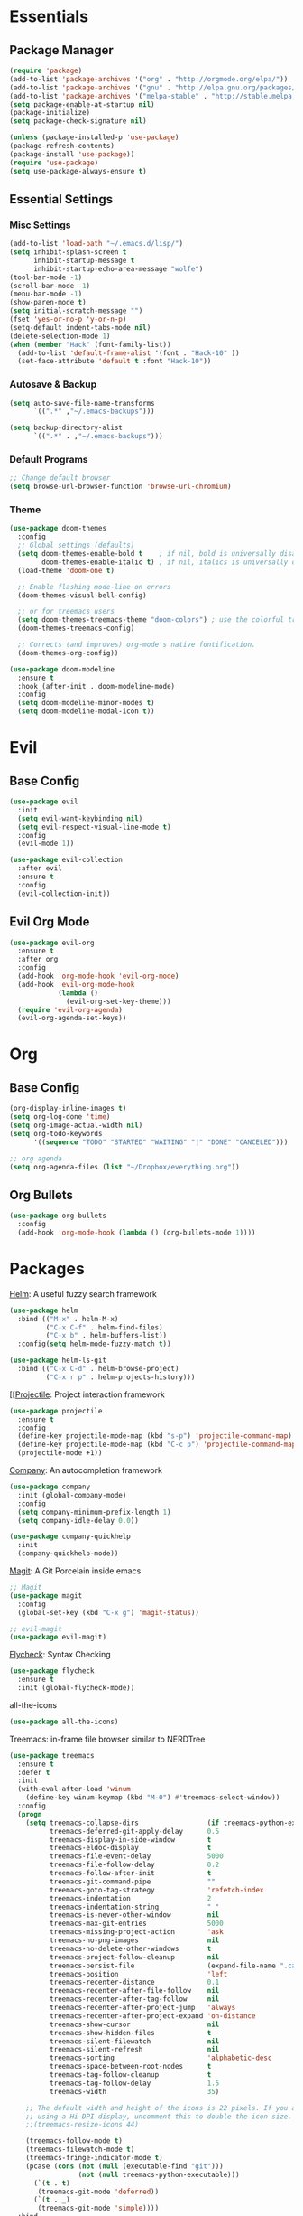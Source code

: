 * Essentials
** Package Manager
   #+begin_src emacs-lisp :tangle yes
     (require 'package)
     (add-to-list 'package-archives '("org" . "http://orgmode.org/elpa/"))
     (add-to-list 'package-archives '("gnu" . "http://elpa.gnu.org/packages/")) (add-to-list 'package-archives '("melpa" . "http://melpa.org/packages/"))
     (add-to-list 'package-archives '("melpa-stable" . "http://stable.melpa.org/packages/"))
     (setq package-enable-at-startup nil)
     (package-initialize)
     (setq package-check-signature nil)

     (unless (package-installed-p 'use-package)
     (package-refresh-contents)
     (package-install 'use-package))
     (require 'use-package)
     (setq use-package-always-ensure t)
   #+end_src
** Essential Settings
*** Misc Settings
    #+begin_src emacs-lisp :tangle yes
      (add-to-list 'load-path "~/.emacs.d/lisp/")
      (setq inhibit-splash-screen t
            inhibit-startup-message t
            inhibit-startup-echo-area-message "wolfe")
      (tool-bar-mode -1)
      (scroll-bar-mode -1)
      (menu-bar-mode -1)
      (show-paren-mode t)
      (setq initial-scratch-message "")
      (fset 'yes-or-no-p 'y-or-n-p)
      (setq-default indent-tabs-mode nil)
      (delete-selection-mode 1)
      (when (member "Hack" (font-family-list))
        (add-to-list 'default-frame-alist '(font . "Hack-10" ))
        (set-face-attribute 'default t :font "Hack-10"))
    #+end_src
*** Autosave & Backup
    #+begin_src emacs-lisp :tangle yes
      (setq auto-save-file-name-transforms
            `((".*" ,"~/.emacs-backups")))

      (setq backup-directory-alist
            `((".*" . ,"~/.emacs-backups")))
    #+end_src
*** Default Programs
    #+begin_src emacs-lisp :tangle yes
      ;; Change default browser
      (setq browse-url-browser-function 'browse-url-chromium)
    #+end_src
*** Theme
    #+begin_src emacs-lisp :tangle yes
      (use-package doom-themes
        :config
        ;; Global settings (defaults)
        (setq doom-themes-enable-bold t    ; if nil, bold is universally disabled
              doom-themes-enable-italic t) ; if nil, italics is universally disabled
        (load-theme 'doom-one t)

        ;; Enable flashing mode-line on errors
        (doom-themes-visual-bell-config)

        ;; or for treemacs users
        (setq doom-themes-treemacs-theme "doom-colors") ; use the colorful treemacs theme
        (doom-themes-treemacs-config)

        ;; Corrects (and improves) org-mode's native fontification.
        (doom-themes-org-config))

      (use-package doom-modeline
        :ensure t
        :hook (after-init . doom-modeline-mode)
        :config
        (setq doom-modeline-minor-modes t)
        (setq doom-modeline-modal-icon t))
    #+end_src
* Evil
** Base Config
   #+begin_src emacs-lisp :tangle yes
     (use-package evil
       :init 
       (setq evil-want-keybinding nil)
       (setq evil-respect-visual-line-mode t)
       :config
       (evil-mode 1))

     (use-package evil-collection
       :after evil
       :ensure t
       :config
       (evil-collection-init))
   #+end_src
** Evil Org Mode
   #+begin_src emacs-lisp :tangle yes
     (use-package evil-org
       :ensure t
       :after org
       :config
       (add-hook 'org-mode-hook 'evil-org-mode)
       (add-hook 'evil-org-mode-hook
                 (lambda ()
                   (evil-org-set-key-theme)))
       (require 'evil-org-agenda)
       (evil-org-agenda-set-keys))
   #+end_src

* Org
** Base Config
   #+begin_src emacs-lisp :tangle yes
     (org-display-inline-images t)
     (setq org-log-done 'time)
     (setq org-image-actual-width nil)
     (setq org-todo-keywords
           '((sequence "TODO" "STARTED" "WAITING" "|" "DONE" "CANCELED")))

     ;; org agenda
     (setq org-agenda-files (list "~/Dropbox/everything.org"))
   #+end_src
** Org Bullets
   #+begin_src emacs-lisp :tangle yes
     (use-package org-bullets
       :config
       (add-hook 'org-mode-hook (lambda () (org-bullets-mode 1))))
   #+end_src
* Packages
  [[https://github.com/emacs-helm/helm][Helm]]: A useful fuzzy search framework
  #+begin_src emacs-lisp :tangle yes
    (use-package helm
      :bind (("M-x" . helm-M-x)
             ("C-x C-f" . helm-find-files)
             ("C-x b" . helm-buffers-list))
      :config(setq helm-mode-fuzzy-match t))

    (use-package helm-ls-git
      :bind (("C-x C-d" . helm-browse-project)
             ("C-x r p" . helm-projects-history)))
  #+end_src
  
  [[[[https://docs.projectile.mx/projectile/installation.html][Projectile]]: Project interaction framework
  #+begin_src emacs-lisp :tangle yes
    (use-package projectile
      :ensure t
      :config
      (define-key projectile-mode-map (kbd "s-p") 'projectile-command-map)
      (define-key projectile-mode-map (kbd "C-c p") 'projectile-command-map)
      (projectile-mode +1))
  #+end_src

  [[http://company-mode.github.io/][Company]]: An autocompletion framework
  #+begin_src emacs-lisp :tangle yes
    (use-package company
      :init (global-company-mode)
      :config
      (setq company-minimum-prefix-length 1)
      (setq company-idle-delay 0.0))

    (use-package company-quickhelp
      :init
      (company-quickhelp-mode))
  #+end_src

  [[http://company-mode.github.io/][Magit]]: A Git Porcelain inside emacs
  #+begin_src emacs-lisp :tangle yes
    ;; Magit
    (use-package magit
      :config
      (global-set-key (kbd "C-x g") 'magit-status))

    ;; evil-magit
    (use-package evil-magit)
  #+end_src

  [[https://github.com/flycheck/flycheck][Flycheck]]: Syntax Checking
  #+begin_src emacs-lisp :tangle yes
    (use-package flycheck
      :ensure t
      :init (global-flycheck-mode))
  #+end_src

  all-the-icons
  #+begin_src emacs-lisp :tangle yes
    (use-package all-the-icons)
  #+end_src

  Treemacs: in-frame file browser similar to NERDTree
  #+begin_src emacs-lisp :tangle yes
    (use-package treemacs
      :ensure t
      :defer t
      :init
      (with-eval-after-load 'winum
        (define-key winum-keymap (kbd "M-0") #'treemacs-select-window))
      :config
      (progn
        (setq treemacs-collapse-dirs                 (if treemacs-python-executable 3 0)
              treemacs-deferred-git-apply-delay      0.5
              treemacs-display-in-side-window        t
              treemacs-eldoc-display                 t
              treemacs-file-event-delay              5000
              treemacs-file-follow-delay             0.2
              treemacs-follow-after-init             t
              treemacs-git-command-pipe              ""
              treemacs-goto-tag-strategy             'refetch-index
              treemacs-indentation                   2
              treemacs-indentation-string            " "
              treemacs-is-never-other-window         nil
              treemacs-max-git-entries               5000
              treemacs-missing-project-action        'ask
              treemacs-no-png-images                 nil
              treemacs-no-delete-other-windows       t
              treemacs-project-follow-cleanup        nil
              treemacs-persist-file                  (expand-file-name ".cache/treemacs-persist" user-emacs-directory)
              treemacs-position                      'left
              treemacs-recenter-distance             0.1
              treemacs-recenter-after-file-follow    nil
              treemacs-recenter-after-tag-follow     nil
              treemacs-recenter-after-project-jump   'always
              treemacs-recenter-after-project-expand 'on-distance
              treemacs-show-cursor                   nil
              treemacs-show-hidden-files             t
              treemacs-silent-filewatch              nil
              treemacs-silent-refresh                nil
              treemacs-sorting                       'alphabetic-desc
              treemacs-space-between-root-nodes      t
              treemacs-tag-follow-cleanup            t
              treemacs-tag-follow-delay              1.5
              treemacs-width                         35)

        ;; The default width and height of the icons is 22 pixels. If you are
        ;; using a Hi-DPI display, uncomment this to double the icon size.
        ;;(treemacs-resize-icons 44)

        (treemacs-follow-mode t)
        (treemacs-filewatch-mode t)
        (treemacs-fringe-indicator-mode t)
        (pcase (cons (not (null (executable-find "git")))
                     (not (null treemacs-python-executable)))
          (`(t . t)
           (treemacs-git-mode 'deferred))
          (`(t . _)
           (treemacs-git-mode 'simple))))
      :bind
      (:map global-map
            ("M-0"       . treemacs-select-window)
            ("C-x t 1"   . treemacs-delete-other-windows)
            ("C-x t t"   . treemacs)
            ("C-x t B"   . treemacs-bookmark)
            ("C-x t C-t" . treemacs-find-file)
            ("C-x t M-t" . treemacs-find-tag)))

    (use-package treemacs-evil
      :after treemacs evil
      :ensure t)

    (use-package treemacs-projectile
      :after treemacs projectile
      :ensure t)

    (use-package treemacs-icons-dired
      :after treemacs dired
      :ensure t
      :config (treemacs-icons-dired-mode))

    (use-package treemacs-magit
      :after treemacs magit
      :ensure t)
  #+end_src
  
  [[https://github.com/xcodebuild/nlinum-relative][nlinum-relative]]
  #+begin_src emacs-lisp :tangle yes
    (use-package nlinum-relative
      :config
      ;; something else you want
      (nlinum-relative-setup-evil)
      (add-hook 'prog-mode-hook 'nlinum-relative-mode))
  #+end_src
  
  [[https://github.com/joostkremers/writeroom-mode][writeroom-mode]]
  #+begin_src emacs-lisp :tangle yes
    (use-package writeroom-mode)
  #+end_src
  
  [[https://github.com/jwiegley/emacs-chess][chess]]
  #+begin_src emacs-lisp :tangle yes
    (use-package chess)
  #+end_src
* Language Support
** LSP base config
   #+begin_src emacs-lisp :tangle yes
     ;; set prefix for lsp-command-keymap (few alternatives - "C-l", "C-c l")
     (setq lsp-keymap-prefix "C-l")

     (use-package lsp-mode
         :hook (;; replace XXX-mode with concrete major-mode(e. g. python-mode)
                (java-mode . lsp)
                (haskell-mode . lsp)
                (rust-mode . lsp)
                (c-mode . lsp)
                (js-mode . lsp)
                (typescript-mode . lsp)
                (csharp-mode . lsp))
         :config
         ;; Support Lombok in our projects, among other things
         (setq lsp-java-vmargs
             (list
                 "-noverify"
                 "-Xmx1G"
                 "-XX:+UseG1GC"
                 "-XX:+UseStringDeduplication"
                 "-javaagent:/home/mthomson/dev/lombok/lombok.jar"))
         :commands lsp)

     ;; optionally
     (use-package lsp-ui :commands lsp-ui-mode)
     ;; if you are helm user
     (use-package helm-lsp :commands helm-lsp-workspace-symbol)
     (use-package lsp-treemacs :commands lsp-treemacs-errors-list)

     ;; performance tuning
     (setq gc-cons-threshold 100000000)
     (setq read-process-output-max (* 1024 1024)) ;; 1mb
  #+end_src
** Debugging  
   #+begin_src emacs-lisp :tangle yes
     (use-package dap-mode
       :ensure t :after lsp-mode
       :config
       (require 'dap-java)
       (dap-mode t)
       (dap-ui-mode t))
   #+end_src
** Java  
   #+begin_src emacs-lisp :tangle yes
     (use-package lsp-java)
   #+end_src
** Rust
   #+begin_src emacs-lisp :tangle yes
     (use-package rust-mode)
   #+end_src
** C#
   #+begin_src emacs-lisp :tangle yes
     (use-package csharp-mode)
   #+end_src
   
   
   
   
   
   
